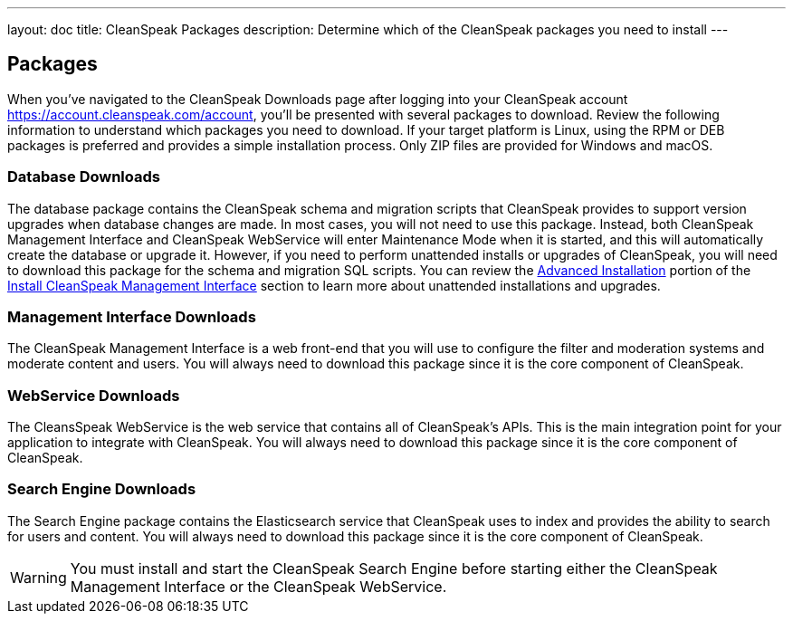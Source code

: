 ---
layout: doc
title: CleanSpeak Packages
description: Determine which of the CleanSpeak packages you need to install
---

== Packages

When you’ve navigated to the CleanSpeak Downloads page after logging into your CleanSpeak account https://account.cleanspeak.com/account, you’ll be presented with several packages to download. Review the following information to understand which packages you need to download. If your target platform is Linux, using the RPM or DEB packages is preferred and provides a simple installation process. Only ZIP files are provided for Windows and macOS.

=== Database Downloads

The database package contains the CleanSpeak schema and migration scripts that CleanSpeak provides to support version upgrades when database changes are made. In most cases, you will not need to use this package. Instead, both CleanSpeak Management Interface and CleanSpeak WebService will enter Maintenance Mode when it is started, and this will automatically create the database or upgrade it. However, if you need to perform unattended installs or upgrades of CleanSpeak, you will need to download this package for the schema and migration SQL scripts. You can review the link:cleanspeak-management-interface#advanced-installation[Advanced Installation] portion of the link:cleanspeak-management-interface[Install CleanSpeak Management Interface] section to learn more about unattended installations and upgrades.

=== Management Interface Downloads

The CleanSpeak Management Interface is a web front-end that you will use to configure the filter and moderation systems and moderate content and users. You will always need to download this package since it is the core component of CleanSpeak.

=== WebService Downloads

The CleansSpeak WebService is the web service that contains all of CleanSpeak’s APIs. This is the main integration point for your application to integrate with CleanSpeak. You will always need to download this package since it is the core component of CleanSpeak.

=== Search Engine Downloads

The Search Engine package contains the Elasticsearch service that CleanSpeak uses to index and provides the ability to search for users and content. You will always need to download this package since it is the core component of CleanSpeak.
[WARNING]
====
You must install and start the CleanSpeak Search Engine before starting either the CleanSpeak Management Interface or the CleanSpeak WebService.
====

